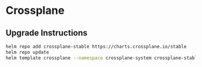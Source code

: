 * Crossplane
** Upgrade Instructions

#+begin_src bash
  helm repo add crossplane-stable https://charts.crossplane.io/stable
  helm repo update
  helm template crossplane --namespace crossplane-system crossplane-stable/crossplane > crossplane.gen.yaml
#+end_src
